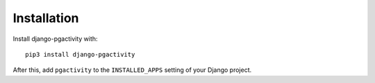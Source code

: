 Installation
============

Install django-pgactivity with::

    pip3 install django-pgactivity

After this, add ``pgactivity`` to the ``INSTALLED_APPS``
setting of your Django project.
